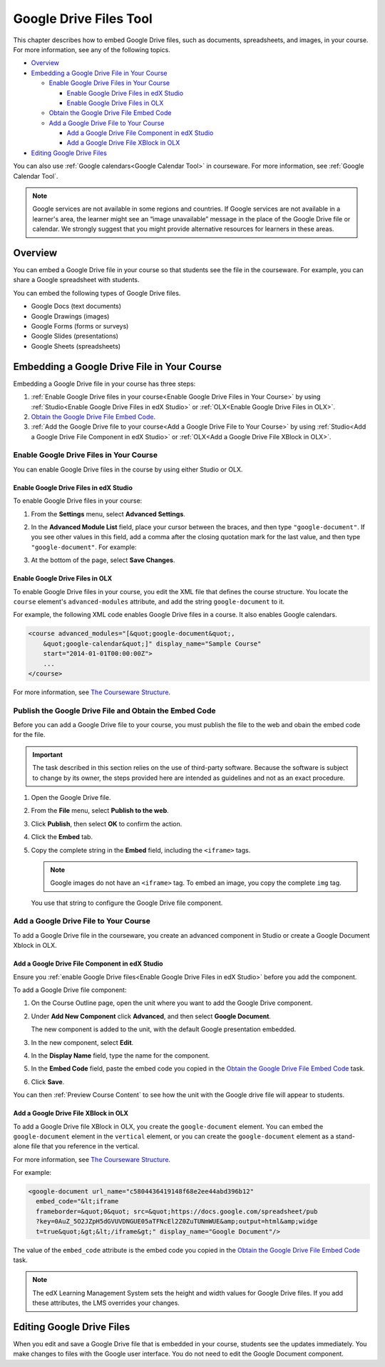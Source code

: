.. _Google Drive Files Tool:

########################
Google Drive Files Tool
########################

This chapter describes how to embed Google Drive files, such as documents,
spreadsheets, and images, in your course. For more information, see any of the
following topics.

* `Overview`_
* `Embedding a Google Drive File in Your Course`_

  * `Enable Google Drive Files in Your Course`_

    * `Enable Google Drive Files in edX Studio`_
    * `Enable Google Drive Files in OLX`_

  * `Obtain the Google Drive File Embed Code`_
  * `Add a Google Drive File to Your Course`_

    * `Add a Google Drive File Component in edX Studio`_
    * `Add a Google Drive File XBlock in OLX`_

* `Editing Google Drive Files`_

You can also use :ref:`Google calendars<Google Calendar Tool>` in courseware.
For more information, see :ref:`Google Calendar Tool`.

.. note:: Google services are not available in some regions and countries. If 
 Google services are not available in a learner's area, the learner might see
 an “image unavailable” message in the place of the Google Drive file or
 calendar. We strongly suggest that you might provide alternative resources
 for learners in these areas.

*********
Overview 
*********

You can embed a Google Drive file in your course so that students see the file in
the courseware. For example, you can share a Google spreadsheet with students.

.. image:: ../Images/google-spreadsheet.png
  :width: 600
  :alt: A Google spreadsheet in courseware

You can embed the following types of Google Drive files.

* Google Docs (text documents)
* Google Drawings (images)
* Google Forms (forms or surveys)
* Google Slides (presentations)
* Google Sheets (spreadsheets)
  
********************************************
Embedding a Google Drive File in Your Course
********************************************

Embedding a Google Drive file in your course has three steps:

#. :ref:`Enable Google Drive files in your course<Enable Google Drive Files in
   Your Course>` by using :ref:`Studio<Enable Google Drive Files in edX Studio>`
   or :ref:`OLX<Enable Google Drive Files in OLX>`.

#. `Obtain the Google Drive File Embed Code`_.

#. :ref:`Add the Google Drive file to your course<Add a Google Drive File to Your
   Course>` by using :ref:`Studio<Add a Google Drive File Component in edX
   Studio>` or :ref:`OLX<Add a Google Drive File XBlock in OLX>`.


.. _Enable Google Drive Files in Your Course:

========================================
Enable Google Drive Files in Your Course
========================================

You can enable Google Drive files in the course by using either Studio or OLX.

.. _Enable Google Drive Files in edX Studio:

Enable Google Drive Files in edX Studio
***************************************

To enable Google Drive files in your course:

#. From the **Settings** menu, select **Advanced Settings**.

#. In the **Advanced Module List** field, place your cursor between the braces,
   and then type ``"google-document"``. If you see other values in this field,
   add a comma after the closing quotation mark for the last value, and then
   type ``"google-document"``. For example:
   
   .. image:: ../Images/google-advanced-setting.png
    :alt: Advanced modules setting for Google documents

#. At the bottom of the page, select **Save Changes**.


.. _Enable Google Drive Files in OLX:

Enable Google Drive Files in OLX
********************************

To enable Google Drive files in your course, you edit the XML file that
defines the course structure. You locate the ``course`` element's 
``advanced-modules`` attribute, and add the string ``google-document`` 
to it.

For example, the following XML code enables Google Drive files in a course. It
also enables Google calendars.

.. code-block:: xml

  <course advanced_modules="[&quot;google-document&quot;, 
      &quot;google-calendar&quot;]" display_name="Sample Course" 
      start="2014-01-01T00:00:00Z">
      ...
  </course>

For more information, see `The Courseware Structure`_.

.. _Obtain the Google Drive File Embed Code:

=======================================================
Publish the Google Drive File and Obtain the Embed Code
=======================================================

Before you can add a Google Drive file to your course, you must publish the
file to the web and obain the embed code for the file.

.. important:: 
 The task described in this section relies on the use of third-party software.
 Because the software is subject to change by its owner, the steps provided
 here are intended as guidelines and not as an exact procedure.

#. Open the Google Drive file.
#. From the **File** menu, select **Publish to the web**.
   
   .. image:: ../Images/google-publish-to-web.png
    :alt: The Google Drive file Publish to the web dialog box

#. Click **Publish**, then select **OK** to confirm the action.
#. Click the **Embed** tab.
      
   .. image:: ../Images/google-embed.png
    :alt: The Google Drive file Publish to web Embed tab

#. Copy the complete string in the **Embed** field, including the ``<iframe>``
   tags.

   .. note::  
    Google images do not have an ``<iframe>`` tag. To embed an image, you copy
    the complete ``img`` tag.

   You use that string to configure the Google Drive file component.

.. _Add a Google Drive File to Your Course:

========================================
Add a Google Drive File to Your Course
========================================

To add a Google Drive file in the courseware, you create an advanced
component in Studio or create a Google Document Xblock in OLX.

.. _Add a Google Drive File Component in edX Studio:

Add a Google Drive File Component in edX Studio
******************************************************

Ensure you :ref:`enable Google Drive files<Enable Google Drive Files in edX
Studio>` before you add the component.

To add a Google Drive file component:

#. On the Course Outline page, open the unit where you want to add the Google
   Drive component.

#. Under **Add New Component** click **Advanced**, and then select **Google
   Document**.
   
   The new component is added to the unit, with the default Google presentation
   embedded.

   .. image:: ../Images/google-document-studio.png
    :alt: The Google Drive file component in a unit page

#. In the new component, select **Edit**.
   
   .. image:: ../Images/google-document-edit-studio.png
    :alt: The Google Drive file editor

#. In the **Display Name** field, type the name for the component.

#. In the **Embed Code** field, paste the embed code you copied in the 
   `Obtain the Google Drive File Embed Code`_ task.

#. Click **Save**.

You can then :ref:`Preview Course Content` to see how the unit with the Google
drive file will appear to students.

.. _Add a Google Drive File XBlock in OLX:

Add a Google Drive File XBlock in OLX
*******************************************

To add a Google Drive file XBlock in OLX, you create the 
``google-document`` element. You can embed the ``google-document`` 
element in the ``vertical`` element, or you can create the 
``google-document`` element as a stand-alone file that you reference 
in the vertical.

For more information, see `The Courseware Structure`_.

For example:

.. code-block:: xml

  <google-document url_name="c5804436419148f68e2ee44abd396b12"
    embed_code="&lt;iframe 
    frameborder=&quot;0&quot; src=&quot;https://docs.google.com/spreadsheet/pub
    ?key=0AuZ_5O2JZpH5dGVUVDNGUE05aTFNcEl2Z0ZuTUNmWUE&amp;output=html&amp;widge
    t=true&quot;&gt;&lt;/iframe&gt;" display_name="Google Document"/>

The value of the ``embed_code`` attribute is the embed code you copied in the
`Obtain the Google Drive File Embed Code`_ task.

.. note:: 
  The edX Learning Management System sets the height and width values for
  Google Drive files. If you add these attributes, the LMS overrides your
  changes.

**************************
Editing Google Drive Files
**************************

When you edit and save a Google Drive file that is embedded in your course,
students see the updates immediately. You make changes to files with the
Google user interface. You do not need to edit the Google Document component.


.. _The Courseware Structure: http://edx.readthedocs.org/projects/edx-open-learning-xml/en/latest/organizing-course/course-xml-file.html